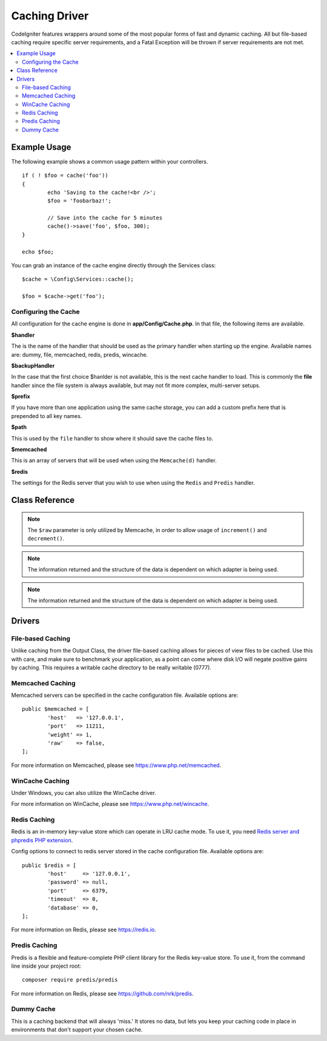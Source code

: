 ##############
Caching Driver
##############

CodeIgniter features wrappers around some of the most popular forms of
fast and dynamic caching. All but file-based caching require specific
server requirements, and a Fatal Exception will be thrown if server
requirements are not met.

.. contents::
    :local:
    :depth: 2

*************
Example Usage
*************

The following example shows a common usage pattern within your controllers.

::

	if ( ! $foo = cache('foo'))
	{
		echo 'Saving to the cache!<br />';
		$foo = 'foobarbaz!';

		// Save into the cache for 5 minutes
		cache()->save('foo', $foo, 300);
	}

	echo $foo;

You can grab an instance of the cache engine directly through the Services class::

    $cache = \Config\Services::cache();

    $foo = $cache->get('foo');

=====================
Configuring the Cache
=====================

All configuration for the cache engine is done in **app/Config/Cache.php**. In that file,
the following items are available.

**$handler**

The is the name of the handler that should be used as the primary handler when starting up the engine.
Available names are: dummy, file, memcached, redis, predis, wincache.

**$backupHandler**

In the case that the first choice $hanlder is not available, this is the next cache handler to load.
This is commonly the **file** handler since the file system is always available, but may not fit
more complex, multi-server setups.

**$prefix**

If you have more than one application using the same cache storage, you can add a custom prefix
here that is prepended to all key names.

**$path**

This is used by the ``file`` handler to show where it should save the cache files to.

**$memcached**

This is an array of servers that will be used when using the ``Memcache(d)`` handler.

**$redis**

The settings for the Redis server that you wish to use when using the ``Redis`` and ``Predis`` handler.

***************
Class Reference
***************

.. php:method:: ⠀isSupported()

	:returns:	TRUE if supported, FALSE if not
	:rtype:	bool

.. php:method:: ⠀get($key)

	:param	string	$key: Cache item name
	:returns:	Item value or NULL if not found
	:rtype:	mixed

	This method will attempt to fetch an item from the cache store. If the
	item does not exist, the method will return NULL.

	Example::

		$foo = $cache->get('my_cached_item');

.. php:method:: ⠀save($key, $data[, $ttl = 60[, $raw = FALSE]])

	:param	string	$key: Cache item name
	:param	mixed	$data: the data to save
	:param	int	$ttl: Time To Live, in seconds (default 60)
	:param	bool	$raw: Whether to store the raw value
	:returns:	TRUE on success, FALSE on failure
	:rtype:	string

	This method will save an item to the cache store. If saving fails, the
	method will return FALSE.

	Example::

		$cache->save('cache_item_id', 'data_to_cache');

.. note:: The ``$raw`` parameter is only utilized by Memcache,
		  in order to allow usage of ``increment()`` and ``decrement()``.

.. php:method:: ⠀delete($key)

	:param	string	$key: name of cached item
	:returns:	TRUE on success, FALSE on failure
	:rtype:	bool

	This method will delete a specific item from the cache store. If item
	deletion fails, the method will return FALSE.

	Example::

		$cache->delete('cache_item_id');

.. php:method:: ⠀increment($key[, $offset = 1])

	:param	string	$key: Cache ID
	:param	int	$offset: Step/value to add
	:returns:	New value on success, FALSE on failure
   	:rtype:	mixed

	Performs atomic incrementation of a raw stored value.

	Example::

		// 'iterator' has a value of 2

		$cache->increment('iterator'); // 'iterator' is now 3

		$cache->increment('iterator', 3); // 'iterator' is now 6

.. php:method:: ⠀decrement($key[, $offset = 1])

	:param	string	$key: Cache ID
	:param	int	$offset: Step/value to reduce by
	:returns:	New value on success, FALSE on failure
	:rtype:	mixed

	Performs atomic decrementation of a raw stored value.

	Example::

		// 'iterator' has a value of 6

		$cache->decrement('iterator'); // 'iterator' is now 5

		$cache->decrement('iterator', 2); // 'iterator' is now 3

.. php:method:: ⠀clean()

	:returns:	TRUE on success, FALSE on failure
	:rtype:	bool

	This method will 'clean' the entire cache. If the deletion of the
	cache files fails, the method will return FALSE.

	Example::

			$cache->clean();

.. php:method:: ⠀getCacheInfo()

	:returns:	Information on the entire cache database
	:rtype:	mixed

	This method will return information on the entire cache.

	Example::

		var_dump($cache->getCacheInfo());

.. note:: The information returned and the structure of the data is dependent
		  on which adapter is being used.

.. php:method:: ⠀getMetadata($key)

	:param	string	$key: Cache item name
	:returns:	Metadata for the cached item
	:rtype:	mixed

	This method will return detailed information on a specific item in the
	cache.

	Example::

		var_dump($cache->getMetadata('my_cached_item'));

.. note:: The information returned and the structure of the data is dependent
          on which adapter is being used.

*******
Drivers
*******

==================
File-based Caching
==================

Unlike caching from the Output Class, the driver file-based caching
allows for pieces of view files to be cached. Use this with care, and
make sure to benchmark your application, as a point can come where disk
I/O will negate positive gains by caching. This requires a writable cache directory to be really writable (0777).

=================
Memcached Caching
=================

Memcached servers can be specified in the cache configuration file. Available options are::

	public $memcached = [
		'host'   => '127.0.0.1',
		'port'   => 11211,
		'weight' => 1,
		'raw'    => false,
	];

For more information on Memcached, please see
`https://www.php.net/memcached <https://www.php.net/memcached>`_.

================
WinCache Caching
================

Under Windows, you can also utilize the WinCache driver.

For more information on WinCache, please see
`https://www.php.net/wincache <https://www.php.net/wincache>`_.

=============
Redis Caching
=============

Redis is an in-memory key-value store which can operate in LRU cache mode.
To use it, you need `Redis server and phpredis PHP extension <https://github.com/phpredis/phpredis>`_.

Config options to connect to redis server stored in the cache configuration file. Available options are::

	public $redis = [
		'host'     => '127.0.0.1',
		'password' => null,
		'port'     => 6379,
		'timeout'  => 0,
		'database' => 0,
	];

For more information on Redis, please see
`https://redis.io <https://redis.io>`_.

==============
Predis Caching
==============

Predis is a flexible and feature-complete PHP client library for the Redis key-value store.
To use it, from the command line inside your project root::

    composer require predis/predis

For more information on Redis, please see
`https://github.com/nrk/predis <https://github.com/nrk/predis>`_.

===========
Dummy Cache
===========

This is a caching backend that will always 'miss.' It stores no data,
but lets you keep your caching code in place in environments that don't
support your chosen cache.
